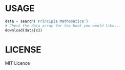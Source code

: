 * USAGE
#+begin_src python
data = search('Principia Mathematica')
# Check the data array for the book you would like...
download(data[x])
#+end_src

# WIN!

* LICENSE
MIT Licence
